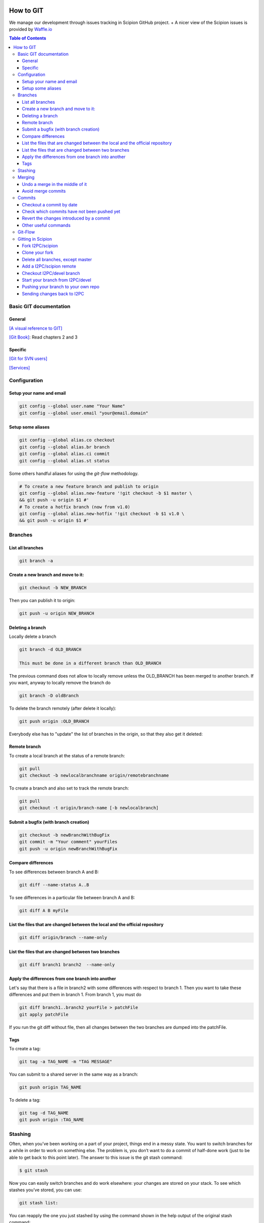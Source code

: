 .. figure:: /docs/images/scipion_logo.gif
   :width: 250
   :alt: scipion logo

.. _how-to-git:

==========
How to GIT
==========

We manage our development through issues tracking in Scipion GitHub project. +
A nicer view of the Scipion issues is provided by `Waffle.io <https://waffle.io/I2PC/scipion>`_

.. contents:: Table of Contents

Basic GIT documentation
=======================

General
-------
`[A visual reference to GIT] <http://marklodato.github.com/visual-git-guide/index-en.html>`_

`[Git Book] <http://git-scm.com/book>`_: Read chapters 2 and 3

Specific
--------
`[Git for SVN users] <https://git.wiki.kernel.org/index.php/GitSvnCrashCourse>`_

`[Services] <https://services.github.com/>`_

Configuration
=============

Setup your name and email
-------------------------

.. code-block:: bash

    git config --global user.name "Your Name"
    git config --global user.email "your@email.domain"

Setup some aliases
------------------

.. code-block:: bash

    git config --global alias.co checkout
    git config --global alias.br branch
    git config --global alias.ci commit
    git config --global alias.st status

Some others handful aliases for using the *git-flow* methodology.

.. code-block:: bash

    # To create a new feature branch and publish to origin
    git config --global alias.new-feature '!git checkout -b $1 master \
    && git push -u origin $1 #'
    # To create a hotfix branch (now from v1.0)
    git config --global alias.new-hotfix '!git checkout -b $1 v1.0 \
    && git push -u origin $1 #'

Branches
========

List all branches
-----------------

.. code-block:: bash

    git branch -a

Create a new branch and move to it:
-----------------------------------

.. code-block:: bash

    git checkout -b NEW_BRANCH

Then you can publish it to origin:

.. code-block:: bash

    git push -u origin NEW_BRANCH

Deleting a branch
-----------------

Locally delete a branch

.. code-block:: bash

    git branch -d OLD_BRANCH

    This must be done in a different branch than OLD_BRANCH

The previous command does not allow to locally remove unless the
OLD_BRANCH has been merged to another branch. If you want, anyway to
locally remove the branch do

.. code-block:: bash

    git branch -D oldBranch

To delete the branch remotely (after delete it locally):

.. code-block:: bash

    git push origin :OLD_BRANCH

Everybody else has to "update" the list of branches in the origin, so
that they also get it deleted:

.. code-block:: bash
    git remote prune origin

Remote branch
-------------

To create a local branch at the status of a remote branch:

.. code-block:: bash

    git pull
    git checkout -b newlocalbranchname origin/remotebranchname

To create a branch and also set to track the remote branch:

.. code-block:: bash

    git pull
    git checkout -t origin/branch-name [-b newlocalbranch]


Submit a bugfix (with branch creation)
--------------------------------------

.. code-block:: bash

    git checkout -b newBranchWithBugFix
    git commit -m "Your comment" yourFiles
    git push -u origin newBranchWithBugFix

Compare differences
-------------------

To see differences between branch A and B:

.. code-block:: bash

    git diff --name-status A..B

To see differences in a particular file between branch A and B:

.. code-block:: bash

    git diff A B myFile

List the files that are changed between the local and the official repository
-----------------------------------------------------------------------------
.. code-block:: bash

    git diff origin/branch --name-only

List the files that are changed between two branches
----------------------------------------------------

.. code-block:: bash

    git diff branch1 branch2  --name-only

Apply the differences from one branch into another
--------------------------------------------------

Let's say that there is a file in branch2 with some differences with respect to
branch 1. Then you want to take these differences and put them in branch 1.
From branch 1, you must do

.. code-block:: bash

    git diff branch1..branch2 yourFile > patchFile
    git apply patchFile

If you run the git diff without file, then all changes between the two branches
are dumped into the patchFile.

Tags
----

To create a tag:

.. code-block:: bash

    git tag -a TAG_NAME -m "TAG MESSAGE"

You can submit to a shared server in the same way as a branch:

.. code-block:: bash

    git push origin TAG_NAME

To delete a tag:

.. code-block:: bash

    git tag -d TAG_NAME
    git push origin :TAG_NAME

Stashing
========

Often, when you’ve been working on a part of your project, things end in
a messy state. You want to switch branches for a while in order to work
on something else. The problem is, you don’t want to do a commit of
half-done work (just to be able to get back to this point later). The
answer to this issue is the git stash command:

.. code-block:: bash

    $ git stash

Now you can easily switch branches and do work elsewhere: your changes
are stored on your stack. To see which stashes you’ve stored, you can
use:

.. code-block:: bash

    git stash list:

You can reapply the one you just stashed by using the command shown in
the help output of the original stash command:

.. code-block:: bash

    git stash pop

more: http://git-scm.com/book/en/Git-Tools-Stashing

Merging
=======

Undo a merge in the middle of it
--------------------------------

Let's say you are in the middle of a merging, and you regret from the
changes you have already been introducing. Files that are not related to
the merging conflicts are unaffected by this command.

.. code-block:: bash

    git merge --abort


Avoid merge commits
--------------------

If you want to avoid merge commits follow
this `[link] <http://kernowsoul.com/blog/2012/06/20/4-ways-to-avoid-merge-commits-in-git>`_

In summary use:

.. code-block:: bash

    git pull --rebase

or make it the default behavior in the config.


Commits
=======

Checkout a commit by date
--------------------------

In case of looking for a commit by date, the repository can be moved by:

.. code-block:: bash

    git co `git rev-list -n 1 --before="2011-06-21 13:37" master`

Check which commits have not been pushed yet
--------------------------------------------

.. code-block:: bash

    git log origin/master..master


Revert the changes introduced by a commit
-----------------------------------------

If you have committed and pushed some changes, you may undo them by

.. code-block:: bash

    git revert [commitHash]

Other useful commands
---------------------

.. code-block:: bash

    git grep

* Look for specified patterns in the tracked files in the work tree.

.. code-block:: bash

    git blame

* Show what revision and author last modified each line of a file.

Git-Flow
========

Since January-2016, we started to follow the *git-flow* development methodology
using git.

Summarizing, there are two main branches: *master* and *devel*. New branches
should be opened from devel for each new feature that will be included in the
next release. Feature-branches should be merged back through Pull Requests in
GitHub to allow peer-review and discussions. Master branch should always contain
a released status. When we are ready for a new release, we should create a
release-branch from devel and only commit bug-fixes to it. When this
release-branch is merged (also through Pull Request) to master, it means a new
release that should be tagged in master.

The following image illustrates very well this workflow and a very nice explanation
can be found `[here] <http://nvie.com/posts/a-successful-git-branching-model>`_.

.. figure:: http://nvie.com/img/git-model@2x.png
   :align: center
   :width: 500
   :alt: Table mode.


Gitting in Scipion
==================

Fork I2PC/scipion
-----------------

Look for the fork icon (top-right) and make a Fork on your account o institutional account.
image::https://help.github.com/assets/images/help/repository/fork_button.jpg[ForkIcon]

Clone your fork
---------------

.. code-block:: bash

    git clone git@github.com:YourUserNameHere/scipion.git --origin privatescipion

This should bring your repo to your machine with the remote name
"privatescipion". Feel free to use a different name. It's yours!

Delete all branches, except master
-----------------------------------

You can keep them, but to avoid confusions, you might want to start with a
branchless repo. Well, I guess you need to keep one: Keep master.

Add a I2PC/scipion remote
-------------------------

.. code-block:: bash

    git remote add I2PC https://github.com/I2PC/scipion.git

This adds a second remote name I2PC. Again, feel free to name it your way.

In order to catch the branches list from the new repo,

.. code-block:: bash

    git pull --all

Checkout I2PC/devel branch
---------------------------

Once you have 2 remotes you have to be more specific when checking out branches
from a remote.

To checkout devel, from I2PC type:

.. code-block:: bash

    git checkout -b devel I2PC/devel

TIP: To check the upstreams (where your local branch will push to) of your
branches type:

.. code-block:: bash

    git branch -vv

Start your branch from I2PC/devel
----------------------------------

Now, when you need a branch to work on something new, that branch should go to
your "privatescipion" but start from, usually, I2PC/devel.


.. code-block:: bash

    git checkout -b mynewfeature devel

now you can work locally as usual with your commits, etc.

Pushing your branch to your own repo
------------------------------------

Whenever you want to send changes, you must send them to your remote:
+git push --set-upstream privatescipion mynewfeature+

Sending changes back to I2PC
-----------------------------

Let's update your "mynewfeature" branch with possible devel changes.

.. code-block:: bash

    git checkout devel
    git pull
    git checkout -
    git merge devel

Resolve conflicts if any. And push the branch again to your privatescipion with:
+git push+

Finally, just create a PR across forks using as base I2PC/devel


= Other useful resources

`[gitflow: A successful Git branching model] <http://nvie.com/posts/a-successful-git-branching-model/>`_

`[Use SSH keys in Github and forget about passwords] <http://help.github.com/articles/generating-ssh-keys/>`_

`[Changing a remote's URL] <http://help.github.com/articles/changing-a-remote-s-url/>`_

`[Online git tutorial] <http://try.github.io/levels/1/challenges/1>`_
